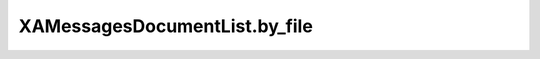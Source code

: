 XAMessagesDocumentList.by_file
==============================

.. automethod:: PyXA.apps.Messages.XAMessagesDocumentList.by_file
